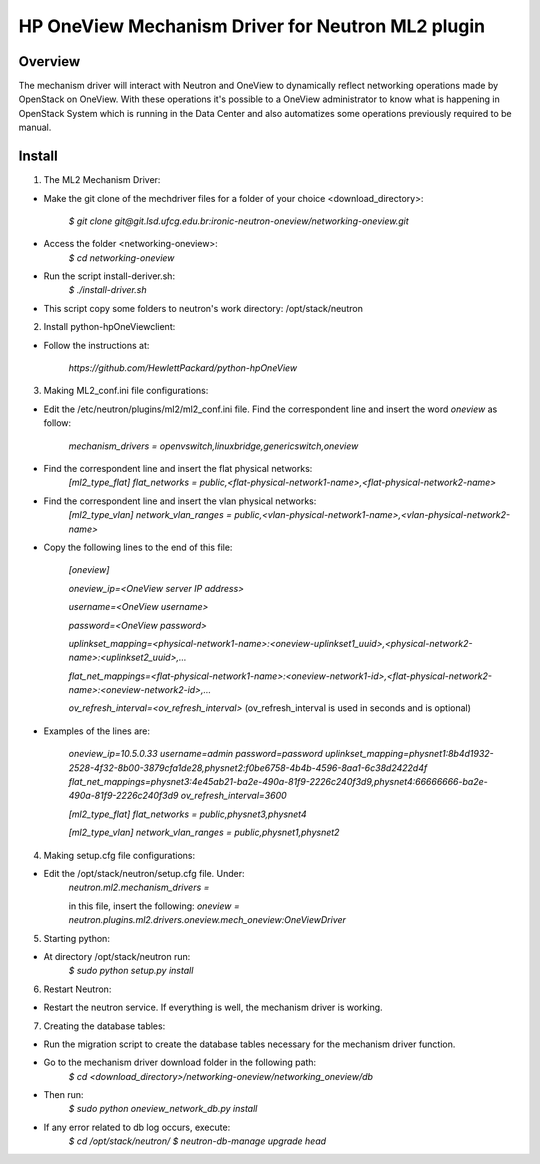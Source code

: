 =======================================================
HP OneView Mechanism Driver for Neutron ML2 plugin
=======================================================

Overview
=============================
The mechanism driver will interact with Neutron and OneView to
dynamically reflect networking operations made by OpenStack on OneView. With
these operations it's possible to a OneView administrator to know what is
happening in OpenStack System which is running in the Data Center and also
automatizes some operations previously required to be manual.

Install
=============================

1. The ML2 Mechanism Driver:

- Make the git clone of the mechdriver files for a folder of your choice <download_directory>:

    *$ git clone git@git.lsd.ufcg.edu.br:ironic-neutron-oneview/networking-oneview.git*
    
- Access the folder <networking-oneview>:
    *$ cd networking-oneview*
    
- Run the script install-deriver.sh:
    *$ ./install-driver.sh*

- This script copy some folders to neutron's work directory: /opt/stack/neutron


2. Install python-hpOneViewclient:

- Follow the instructions at:

    *https://github.com/HewlettPackard/python-hpOneView*


3. Making ML2_conf.ini file configurations: 

- Edit the /etc/neutron/plugins/ml2/ml2_conf.ini file. Find the correspondent line and insert the word *oneview* as follow:

    *mechanism_drivers = openvswitch,linuxbridge,genericswitch,oneview*

- Find the correspondent line and insert the flat physical networks:
    *[ml2_type_flat]*
    *flat_networks = public,<flat-physical-network1-name>,<flat-physical-network2-name>*

- Find the correspondent line and insert the vlan physical networks:
    *[ml2_type_vlan]*
    *network_vlan_ranges = public,<vlan-physical-network1-name>,<vlan-physical-network2-name>*

- Copy the following lines to the end of this file:

        *[oneview]*

        *oneview_ip=<OneView server IP address>*

        *username=<OneView username>*

        *password=<OneView password>*

        *uplinkset_mapping=<physical-network1-name>:<oneview-uplinkset1_uuid>,<physical-network2-name>:<uplinkset2_uuid>,...*
       
        *flat_net_mappings=<flat-physical-network1-name>:<oneview-network1-id>,<flat-physical-network2-name>:<oneview-network2-id>,...*
        
        *ov_refresh_interval=<ov_refresh_interval>* (ov_refresh_interval is used in seconds and is optional)


- Examples of the lines are:

    *oneview_ip=10.5.0.33*
    *username=admin*
    *password=password*
    *uplinkset_mapping=physnet1:8b4d1932-2528-4f32-8b00-3879cfa1de28,physnet2:f0be6758-4b4b-4596-8aa1-6c38d2422d4f*
    *flat_net_mappings=physnet3:4e45ab21-ba2e-490a-81f9-2226c240f3d9,physnet4:66666666-ba2e-490a-81f9-2226c240f3d9*
    *ov_refresh_interval=3600*


    *[ml2_type_flat]*
    *flat_networks = public,physnet3,physnet4*
    
    *[ml2_type_vlan]*
    *network_vlan_ranges = public,physnet1,physnet2*


4. Making setup.cfg file configurations:

- Edit the /opt/stack/neutron/setup.cfg file. Under: 
    *neutron.ml2.mechanism_drivers =*

    in this file, insert the following:
    *oneview = neutron.plugins.ml2.drivers.oneview.mech_oneview:OneViewDriver*

 
5. Starting python:

- At directory /opt/stack/neutron run:
    *$ sudo python setup.py install*


6. Restart Neutron:

- Restart the neutron service. If everything is well, the mechanism driver is working.


7. Creating the database tables:

- Run the migration script to create the database tables necessary for the mechanism driver function.

- Go to the mechanism driver download folder in the following path:
    *$ cd <download_directory>/networking-oneview/networking_oneview/db*

- Then run:
    *$ sudo python oneview_network_db.py install*

- If any error related to db log occurs, execute:
    *$ cd /opt/stack/neutron/*
    *$ neutron-db-manage upgrade head*

